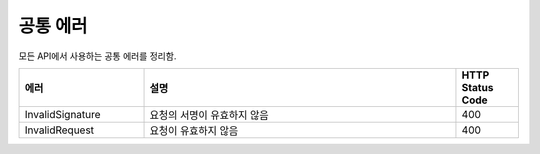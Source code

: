 .. _common_errors:

공통 에러
=========

모든 API에서 사용하는 공통 에러를 정리함.   

.. list-table:: 
   :widths: 20 50 10
   :header-rows: 1
   
   * - 에러
     - 설명
     - HTTP Status Code
   * - InvalidSignature
     - 요청의 서명이 유효하지 않음
     - 400
   * - InvalidRequest
     - 요청이 유효하지 않음
     - 400       